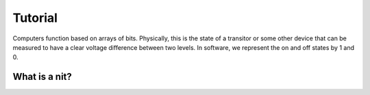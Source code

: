 ========
Tutorial
========
Computers function based on arrays of bits.  Physically, this is the state of a transitor or 
some other device that can be measured to have a clear voltage difference between two levels.
In software, we represent the on and off states by 1 and 0. 

--------------
What is a nit?
--------------
